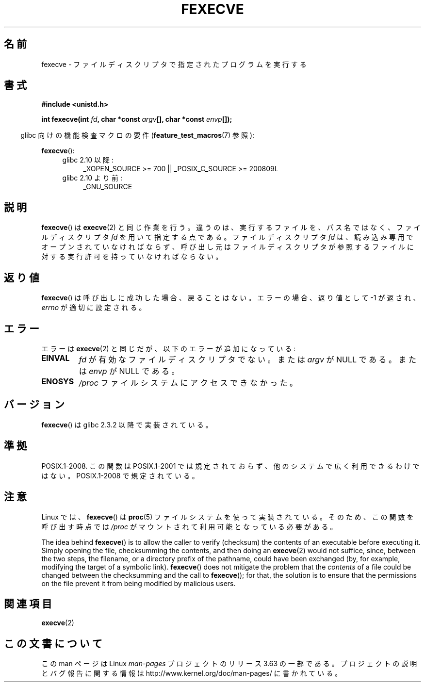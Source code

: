 .\" Copyright (c) 2006, Michael Kerrisk
.\"
.\" %%%LICENSE_START(VERBATIM)
.\" Permission is granted to make and distribute verbatim copies of this
.\" manual provided the copyright notice and this permission notice are
.\" preserved on all copies.
.\"
.\" Permission is granted to copy and distribute modified versions of this
.\" manual under the conditions for verbatim copying, provided that the
.\" entire resulting derived work is distributed under the terms of a
.\" permission notice identical to this one.
.\"
.\" Since the Linux kernel and libraries are constantly changing, this
.\" manual page may be incorrect or out-of-date.  The author(s) assume no
.\" responsibility for errors or omissions, or for damages resulting from
.\" the use of the information contained herein.  The author(s) may not
.\" have taken the same level of care in the production of this manual,
.\" which is licensed free of charge, as they might when working
.\" professionally.
.\"
.\" Formatted or processed versions of this manual, if unaccompanied by
.\" the source, must acknowledge the copyright and authors of this work.
.\" %%%LICENSE_END
.\"
.\"*******************************************************************
.\"
.\" This file was generated with po4a. Translate the source file.
.\"
.\"*******************************************************************
.\"
.\" Japanese Version Copyright (c) 2006 Akihiro MOTOKI all rights reserved.
.\" Translated 2006-07-31, Akihiro MOTOKI <amotoki@dd.iij4u.or.jp>
.\" Updated 2009-02-23, Akihiro MOTOKI <amotoki@dd.iij4u.or.jp>, LDP v3.18
.\"
.TH FEXECVE 3 2013\-10\-25 Linux "Linux Programmer's Manual"
.SH 名前
fexecve \- ファイルディスクリプタで指定されたプログラムを実行する
.SH 書式
.nf
\fB#include <unistd.h>\fP
.sp
\fBint fexecve(int \fP\fIfd\fP\fB, char *const \fP\fIargv\fP\fB[], char *const \fP\fIenvp\fP\fB[]);\fP
.fi
.sp
.in -4n
glibc 向けの機能検査マクロの要件 (\fBfeature_test_macros\fP(7)  参照):
.in
.sp
\fBfexecve\fP():
.PD 0
.ad l
.RS 4
.TP  4
glibc 2.10 以降:
_XOPEN_SOURCE\ >=\ 700 || _POSIX_C_SOURCE\ >=\ 200809L
.TP 
glibc 2.10 より前:
_GNU_SOURCE
.RE
.ad
.PD
.SH 説明
.\" POSIX.1-2008 specifies the O_EXEC flag for open as an alternative,
.\" but Linux doesn't support this flag yet.
\fBfexecve\fP()  は \fBexecve\fP(2)  と同じ作業を行う。違うのは、 実行するファイルを、パス名ではなく、 ファイルディスクリプタ
\fIfd\fP を用いて指定する点である。 ファイルディスクリプタ \fIfd\fP は、読み込み専用でオープンされていなければならず、
呼び出し元はファイルディスクリプタが参照するファイルに対する 実行許可を持っていなければならない。
.SH 返り値
\fBfexecve\fP()  は呼び出しに成功した場合、戻ることはない。 エラーの場合、返り値として \-1 が返され、 \fIerrno\fP
が適切に設定される。
.SH エラー
エラーは \fBexecve\fP(2)  と同じだが、以下のエラーが追加になっている:
.TP 
\fBEINVAL\fP
\fIfd\fP が有効なファイルディスクリプタでない。または \fIargv\fP が NULL である。または \fIenvp\fP が NULL である。
.TP 
\fBENOSYS\fP
\fI/proc\fP ファイルシステムにアクセスできなかった。
.SH バージョン
\fBfexecve\fP()  は glibc 2.3.2 以降で実装されている。
.SH 準拠
POSIX.1\-2008.  この関数は POSIX.1\-2001 では規定されておらず、 他のシステムで広く利用できるわけではない。
POSIX.1\-2008 で規定されている。
.SH 注意
Linux では、 \fBfexecve\fP()  は \fBproc\fP(5)  ファイルシステムを使って実装されている。
そのため、この関数を呼び出す時点では \fI/proc\fP がマウントされて利用可能となっている必要がある。

The idea behind \fBfexecve\fP()  is to allow the caller to verify (checksum)
the contents of an executable before executing it.  Simply opening the file,
checksumming the contents, and then doing an \fBexecve\fP(2)  would not
suffice, since, between the two steps, the filename, or a directory prefix
of the pathname, could have been exchanged (by, for example, modifying the
target of a symbolic link).  \fBfexecve\fP()  does not mitigate the problem
that the \fIcontents\fP of a file could be changed between the checksumming and
the call to \fBfexecve\fP(); for that, the solution is to ensure that the
permissions on the file prevent it from being modified by malicious users.
.SH 関連項目
\fBexecve\fP(2)
.SH この文書について
この man ページは Linux \fIman\-pages\fP プロジェクトのリリース 3.63 の一部
である。プロジェクトの説明とバグ報告に関する情報は
http://www.kernel.org/doc/man\-pages/ に書かれている。
